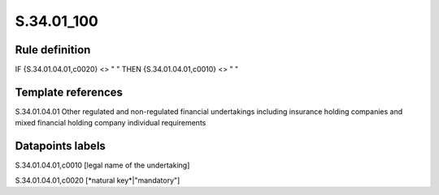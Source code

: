 ===========
S.34.01_100
===========

Rule definition
---------------

IF {S.34.01.04.01,c0020} <> " " THEN {S.34.01.04.01,c0010} <> " "


Template references
-------------------

S.34.01.04.01 Other regulated and non-regulated financial undertakings including insurance holding companies and mixed financial holding company individual requirements


Datapoints labels
-----------------

S.34.01.04.01,c0010 [legal name of the undertaking]

S.34.01.04.01,c0020 [*natural key*|"mandatory"]



